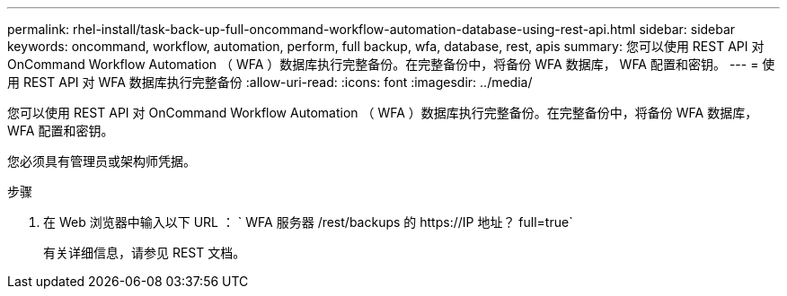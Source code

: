 ---
permalink: rhel-install/task-back-up-full-oncommand-workflow-automation-database-using-rest-api.html 
sidebar: sidebar 
keywords: oncommand, workflow, automation, perform, full backup, wfa, database, rest, apis 
summary: 您可以使用 REST API 对 OnCommand Workflow Automation （ WFA ）数据库执行完整备份。在完整备份中，将备份 WFA 数据库， WFA 配置和密钥。 
---
= 使用 REST API 对 WFA 数据库执行完整备份
:allow-uri-read: 
:icons: font
:imagesdir: ../media/


[role="lead"]
您可以使用 REST API 对 OnCommand Workflow Automation （ WFA ）数据库执行完整备份。在完整备份中，将备份 WFA 数据库， WFA 配置和密钥。

您必须具有管理员或架构师凭据。

.步骤
. 在 Web 浏览器中输入以下 URL ： ` +WFA 服务器 /rest/backups 的 https://IP 地址？ full=true+`
+
有关详细信息，请参见 REST 文档。


